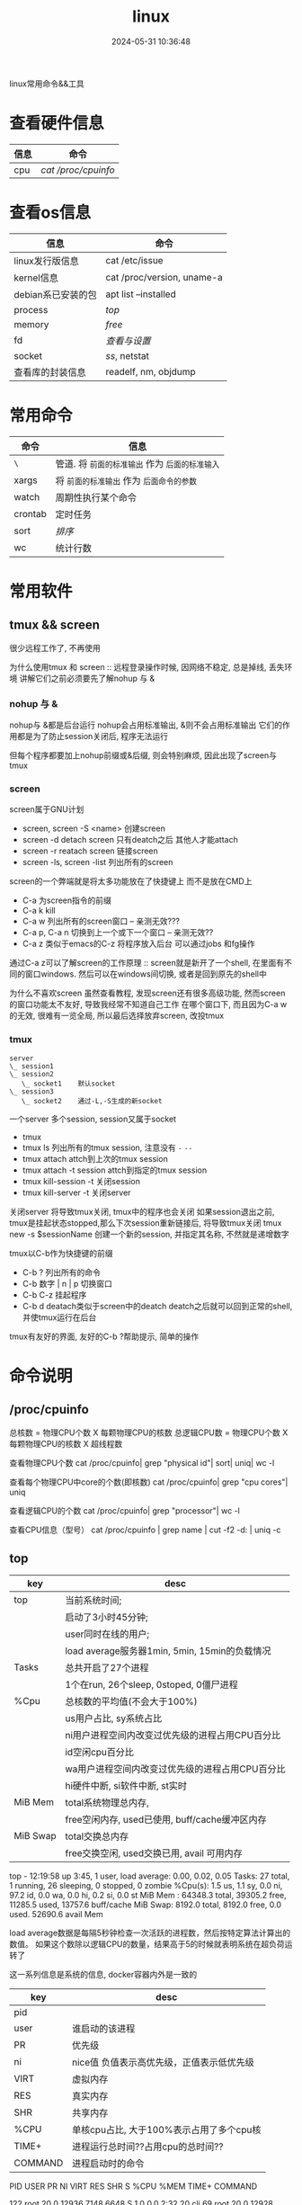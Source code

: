 #+title: linux
#+date: 2024-05-31 10:36:48
#+hugo_section: docs
#+hugo_bundle: os/linux
#+export_file_name: index
#+hugo_weight: 1
#+hugo_draft: false
#+hugo_auto_set_lastmod: t
#+hugo_custom_front_matter: :bookCollapseSection false

linux常用命令&&工具

#+hugo: more
* 查看硬件信息

  | 信息 | 命令              |
  |------+-------------------|
  | cpu  | [[*/proc/cpuinfo][cat /proc/cpuinfo]] |
  |------+-------------------|

* 查看os信息

  | 信息               | 命令                       |
  |--------------------+----------------------------|
  | linux发行版信息    | cat /etc/issue             |
  |--------------------+----------------------------|
  | kernel信息         | cat /proc/version, uname-a |
  |--------------------+----------------------------|
  | debian系已安装的包 | apt list --installed       |
  |--------------------+----------------------------|
  | process            | [[*top][top]]                        |
  |--------------------+----------------------------|
  | memory             | [[*free][free]]                       |
  |--------------------+----------------------------|
  | fd                 | [[*fd][查看与设置]]                     |
  |--------------------+----------------------------|
  | socket             | [[*ss][ss]], netstat                   |
  |--------------------+----------------------------|
  | 查看库的封装信息   | readelf, nm, objdump       |
  |--------------------+----------------------------|
     

* 常用命令

  | 命令    | 信息                                        |
  |---------+---------------------------------------------|
  | =\=       | 管道. 将 =前面的标准输出= 作为 =后面的标准输入= |
  |---------+---------------------------------------------|
  | xargs   | 将 =前面的标准输出= 作为 =后面命令的参数=       |
  |---------+---------------------------------------------|
  | watch   | 周期性执行某个命令                          |
  |---------+---------------------------------------------|
  | crontab | 定时任务                                    |
  |---------+---------------------------------------------|
  | sort    | [[*sort][排序]]                                          |
  |---------+---------------------------------------------|
  | wc      | 统计行数                                    |
  |---------+---------------------------------------------|

* 常用软件
** tmux && screen
   #+attr_shortcode: info
   #+begin_hint
   很少远程工作了, 不再使用
   #+end_hint
   为什么使用tmux 和 screen :: 远程登录操作时候, 因网络不稳定, 总是掉线, 丢失环境
   讲解它们之前必须要先了解nohup 与 &
*** nohup 与 &
    nohup与 &都是后台运行
    nohup会占用标准输出, &则不会占用标准输出
    它们的作用都是为了防止session关闭后, 程序无法运行

    但每个程序都要加上nohup前缀或&后缀, 则会特别麻烦, 因此出现了screen与tmux

*** screen
    screen属于GNU计划

    #+attr_shortcode: 基本命令 "..."
    #+begin_expand
    - screen, screen -S <name>
      创建screen
    - screen -d
      detach screen  只有deatch之后 其他人才能attach
    - screen -r
      reatach screen 链接screen
    - screen -ls, screen -list
      列出所有的screen
    #+end_expand

    #+attr_shortcode: 快捷键 "..."
    #+begin_expand
    screen的一个弊端就是将太多功能放在了快捷键上 而不是放在CMD上

    - C-a
      为screen指令的前缀
    - C-a k
      kill
    - C-a w
      列出所有的screen窗口  -- 亲测无效???
    - C-a p, C-a n
      切换到上一个或下一个窗口 -- 亲测无效??
    - C-a z
      类似于emacs的C-z 将程序放入后台 可以通过jobs 和fg操作
    #+end_expand

    #+attr_shortcode: info
    #+begin_hint
    通过C-a z可以了解screen的工作原理 :: screen就是新开了一个shell, 在里面有不同的窗口windows.
    然后可以在windows间切换, 或者是回到原先的shell中
    #+end_hint

    #+attr_shortcode: info
    #+begin_hint
    为什么不喜欢screen
    虽然查看教程, 发现screen还有很多高级功能, 然而screen的窗口功能太不友好, 导致我经常不知道自己工作
    在哪个窗口下, 而且因为C-a w的无效, 很难有一览全局, 所以最后选择放弃screen, 改投tmux
    #+end_hint

*** tmux
    #+begin_example
      server
      \_ session1
      \_ session2
         \_ socket1    默认socket
      \_ session3
         \_ socket2    通过-L,-S生成的新socket              
    #+end_example
    一个server 多个session, session又属于socket

    #+attr_shortcode: 基本命令 "..."
    #+begin_expand
    - tmux
    - tmux ls
      列出所有的tmux session, 注意没有 =-=  =--=
    - tmux attach
      attch到上次的tmux session
    - tmux attach -t session
      attch到指定的tmux session
    - tmux kill-session -t
      关闭session
    - tmux kill-server -t
      关闭server      
    #+end_expand

    #+attr_shortcode: info
    #+begin_hint
    关闭server 将导致tmux关闭, tmux中的程序也会关闭
    如果session退出之前, tmux是挂起状态stopped,那么下次session重新链接后, 将导致tmux关闭
    tmux new -s $sessionName 创建一个新的session, 并指定其名称, 不然就是递增数字
    #+end_hint

    #+attr_shortcode: 快捷键 "..."
    #+begin_expand
    tmux以C-b作为快捷键的前缀

    - C-b ?
      列出所有的命令
    - C-b 数字 | n | p
      切换窗口
    - C-b C-z
      挂起程序
    - C-b d
      deatach类似于screen中的deatch
      deatch之后就可以回到正常的shell, 并使tmux运行在后台
    #+end_expand

    #+attr_shortcode: info
    #+begin_hint
    tmux有友好的界面, 友好的C-b ?帮助提示, 简单的操作
    #+end_hint

* 命令说明
** /proc/cpuinfo
  #+attr_shortcode: cpuinfo "..."  
  #+begin_expand
  总核数 = 物理CPU个数 X 每颗物理CPU的核数
  总逻辑CPU数 = 物理CPU个数 X 每颗物理CPU的核数 X 超线程数

  查看物理CPU个数
  cat /proc/cpuinfo| grep "physical id"| sort| uniq| wc -l

  查看每个物理CPU中core的个数(即核数)
  cat /proc/cpuinfo| grep "cpu cores"| uniq

  查看逻辑CPU的个数
  cat /proc/cpuinfo| grep "processor"| wc -l
 
  查看CPU信息（型号）
  cat /proc/cpuinfo | grep name | cut -f2 -d: | uniq -c
  #+end_expand
** top
   #+attr_shortcode: top header "..."
   #+begin_expand
   | key      | desc                                            |
   |----------+-------------------------------------------------|
   | top      | 当前系统时间;                                   |
   |          | 启动了3小时45分钟;                              |
   |          | user同时在线的用户;                             |
   |          | load average服务器1min, 5min, 15min的负载情况   |
   |----------+-------------------------------------------------|
   | Tasks    | 总共开启了27个进程                              |
   |          | 1个在run, 26个sleep, 0stoped, 0僵尸进程         |
   |----------+-------------------------------------------------|
   | %Cpu     | 总核数的平均值(不会大于100%)                    |
   |          | us用户占比, sy系统占比                          |
   |          | ni用户进程空间内改变过优先级的进程占用CPU百分比 |
   |          | id空闲cpu百分比                                 |
   |          | wa用户进程空间内改变过优先级的进程占用CPU百分比 |
   |          | hi硬件中断, si软件中断, st实时                  |
   |----------+-------------------------------------------------|
   | MiB Mem  | total系统物理总内存,                            |
   |          | free空闲内存, used已使用, buff/cache缓冲区内存  |
   |----------+-------------------------------------------------|
   | MiB Swap | total交换总内存                                 |
   |          | free交换空闲, used交换已用, avail 可用内存      |
   |----------+-------------------------------------------------|
   top - 12:19:58 up  3:45,  1 user,  load average: 0.00, 0.02, 0.05
   Tasks:  27 total,   1 running,  26 sleeping,   0 stopped,   0 zombie
   %Cpu(s):  1.5 us,  1.1 sy,  0.0 ni, 97.2 id,  0.0 wa,  0.0 hi,  0.2 si,  0.0 st
   MiB Mem :  64348.3 total,  39305.2 free,  11285.5 used,  13757.6 buff/cache
   MiB Swap:   8192.0 total,   8192.0 free,      0.0 used.  52690.6 avail Mem 

   #+attr_shortcode: info
   #+begin_hint
   load average数据是每隔5秒钟检查一次活跃的进程数，然后按特定算法计算出的数值。
   如果这个数除以逻辑CPU的数量，结果高于5的时候就表明系统在超负荷运转了
   #+end_hint

   #+attr_shortcode: info
   #+begin_hint
   这一系列信息是系统的信息, docker容器内外是一致的
   #+end_hint
   #+end_expand

   #+attr_shortcode: top body "..."
   #+begin_expand
   | key     | desc                                      |
   |---------+-------------------------------------------|
   | pid     |                                           |
   | user    | 谁启动的该进程                            |
   | PR      | 优先级                                    |
   | ni      | nice值 负值表示高优先级，正值表示低优先级 |
   | VIRT    | 虚拟内存                                  |
   | RES     | 真实内存                                  |
   | SHR     | 共享内存                                  |
   | %CPU    | 单核cpu占比, 大于100%表示占用了多个cpu核  |
   | TIME+   | 进程运行总时间??占用cpu的总时间??         |
   | COMMAND | 进程启动时的命令                          |
   |---------+-------------------------------------------|
   PID USER      PR  NI    VIRT    RES    SHR S  %CPU  %MEM     TIME+ COMMAND

   122 root      20   0   12936   7148   6648 S   1.0   0.0   2:32.20 cli                                                                            
   69  root      20   0   12928   7064   6572 S   0.7   0.0   2:07.64 svr                                                                            

   #+end_expand

   #+attr_shortcode: 快捷键 "..."
   #+begin_expand
   + 排序
     < :: 左移sort-field; 进入top时候默认sort-field是%cpu
     > :: 右移sort-field
     R :: 反转排序
   + 高亮
     b :: 是否高亮显示 <R进程 或者 sort-field>, 总开关
     x :: 是否高亮 sort-field
     y :: 是否高亮 R进程
   + 其他
     1 :: 显示所有逻辑cpu
     k :: 关闭特定pid进程
     s :: 设置刷新时间
   + 内存
     m :: 切换mem显示, 显示使用百分比&&总内存 ::>  (*used/total)% / total
     t :: 切换cpu显示, 没看明白; 仍然推荐看%Cpu->id 或者1查看所有核心的

   #+end_expand
** free
  #+attr_shortcode: free "..."   
  #+begin_expand
  * free -h
    
  | key        | desc                                   |
  |------------+----------------------------------------|
  | total      | 系统总内存                             |
  |------------+----------------------------------------|
  | used       | 已使用                                 |
  |------------+----------------------------------------|
  | free       | 空闲                                   |
  |------------+----------------------------------------|
  | shared     | 已舍弃的内存?                          |
  |------------+----------------------------------------|
  | buff/cache | io读写内存;                            |
  |            | 内存紧张的时候,会自动释放;             |
  |            | cache文件系统缓存; buff 裸设备相关缓存 |
  |------------+----------------------------------------|
  | available  | 可用内存. = free + buff/cache          |
  |------------+----------------------------------------|
  total        used        free      shared  buff/cache   available
  Mem:           62Gi        11Gi        38Gi        17Mi        13Gi        51Gi
  Swap:         8.0Gi          0B       8.0Gi
  #+end_expand
** ss
  #+attr_shortcode: ss "..."
  #+begin_expand
  * every 100s 每100s刷新一次 ss-s  851d60ae4404是服务器名字  服务器当前时间
  * total:           这个数值是docker容器有关的, 每个单独计算;   貌似是inet + 1 TODONOW.
  * TCP: 2101        这个数值是docker容器无关的, 容器内外都一样; 貌似是state总和?? TODONOW
  *      estab    -- 这个数值是docker容器相关的, 每个单独计算
  *      closed   -- 这个数值是docker容器相关的, 每个单独计算
  *      orphaned --
  *      timewait --   
  Every 100.0s: ss -s      851d60ae4404: Wed Oct 20 17:44:33 2021

  Total: 3
  TCP:   2101 (estab 0, closed 2100, orphaned 0, timewait 0)

  * RAW
  * UDP
  * TCP   这里的total是docker容器相关的, 每个单独计算
  * INET
  * FRAG
  Transport Total     IP        IPv6
  RAW       0         0         0
  UDP       1         1         0
  TCP       1         1         0
  INET      2         2         0
  FRAG      0         0         0
  #+end_expand

  #+attr_shortcode: ss常用参数 "..."
  #+begin_expand
  * ss默认只显示state = established状态的, 可以通过-a或state参数来控制显示
  ss -a  #显示所有状态的

   
  * -4 ipv4
  * -6 ipv6
  * -t tcp协议
  * -u udp协议 等等
  ss -t  * 匹配tcp连接


  * dst   -- 远端
  * src   -- 本地   
  ss dst 192.168.1.5        * 匹配远程地址
  ss dst 192.168.1.5:443    * 匹配远程地址和端口


  * dport --
  * sport --
  * 可以通过比较参数来选择某个区间的端口号
  * le, ge, eq, ne, gt, lt -- 与sh的语法一致
  ss sport lt 50            * 匹配小于50的端口号


  * state 通过tcp连接状态进行过滤
  * 常用状态
  * established, SYN-SENT, syn-recv, fin-wait-1, fin-wait-2, time-wait, closed, close-wait, listen, closing
  ss state listening        * 匹配listen状态
  #+end_expand
** fd
  #+attr_shortcode: fd查看 "..."
  #+begin_expand
  + 所有进程允许打开的最大fd数量 :: /proc/sys/fs/file-max
  + 所有进程已经打开的fd数量及允许的最大数量 :: /proc/sys/fs/file-nr
  + 单个进程允许打开的最大fd数量 :: ulimit -n
  + 单个进程(例如pid为5454)已打开的fd :: ls -l /proc/5454/fd/
  #+end_expand

  #+attr_shortcode: fd设置 "..."
  #+begin_expand
  * 用户单进程最大; 仅当前sesstion生效
  * ulimit -n 实际是 ulimit -Sn (Soft软件)
  *          H硬件是 ulimit -Hn
  ulimit -n xx 

  * 用户单进程S(软件)最大 -- 需要重新登录生效
  echo '* soft nofile 1048576' >> /etc/security/limits.conf
  * 用户单进程H(硬件)最大 -- 需要重新登录生效
  * 该值一定不能大于fs.nr_open, 否则注销后将无法正常登录!!!
  echo '* hard nofile 1048576' >> /etc/security/limits.conf 
       
  * 重点!!! 以上3个的配置数都受限于fs.nr_open -- 调用sysctl -p生效
  sysctl -w fs.nr_open=xxx
  #+end_expand
** sort
  #+attr_shortcode: sort "..."
  #+begin_expand
  根据Ascii进行排序, 默认为升序
  - u 去除重复行
  - r 降序
  - n 根据 =数值= 而非 =Ascii= 排序
  - k, t  k指定列数, t指定分隔符
  - f 会将小写字母都转换为大写字母来进行比较，亦即忽略大小写
  #+end_expand

